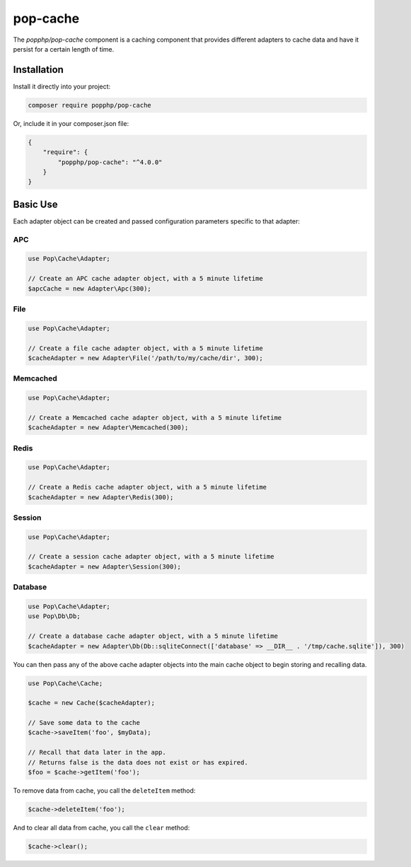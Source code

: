 pop-cache
=========

The `popphp/pop-cache` component is a caching component that provides different adapters
to cache data and have it persist for a certain length of time.

Installation
------------

Install it directly into your project:

.. code-block:: bash

    composer require popphp/pop-cache

Or, include it in your composer.json file:

.. code-block:: json

    {
        "require": {
            "popphp/pop-cache": "^4.0.0"
        }
    }

Basic Use
---------

Each adapter object can be created and passed configuration parameters specific to that adapter:

APC
~~~

.. code-block:: php

    use Pop\Cache\Adapter;

    // Create an APC cache adapter object, with a 5 minute lifetime
    $apcCache = new Adapter\Apc(300);

File
~~~~

.. code-block:: php

    use Pop\Cache\Adapter;

    // Create a file cache adapter object, with a 5 minute lifetime
    $cacheAdapter = new Adapter\File('/path/to/my/cache/dir', 300);

Memcached
~~~~~~~~~

.. code-block:: php

    use Pop\Cache\Adapter;

    // Create a Memcached cache adapter object, with a 5 minute lifetime
    $cacheAdapter = new Adapter\Memcached(300);

Redis
~~~~~

.. code-block:: php

    use Pop\Cache\Adapter;

    // Create a Redis cache adapter object, with a 5 minute lifetime
    $cacheAdapter = new Adapter\Redis(300);

Session
~~~~~~~

.. code-block:: php

    use Pop\Cache\Adapter;

    // Create a session cache adapter object, with a 5 minute lifetime
    $cacheAdapter = new Adapter\Session(300);

Database
~~~~~~~~

.. code-block:: php

    use Pop\Cache\Adapter;
    use Pop\Db\Db;

    // Create a database cache adapter object, with a 5 minute lifetime
    $cacheAdapter = new Adapter\Db(Db::sqliteConnect(['database' => __DIR__ . '/tmp/cache.sqlite']), 300)

You can then pass any of the above cache adapter objects into the main cache object
to begin storing and recalling data.

.. code-block:: php

    use Pop\Cache\Cache;

    $cache = new Cache($cacheAdapter);

    // Save some data to the cache
    $cache->saveItem('foo', $myData);

    // Recall that data later in the app.
    // Returns false is the data does not exist or has expired.
    $foo = $cache->getItem('foo');

To remove data from cache, you call the ``deleteItem`` method:

.. code-block:: php

    $cache->deleteItem('foo');

And to clear all data from cache, you call the ``clear`` method:

.. code-block:: php

    $cache->clear();

